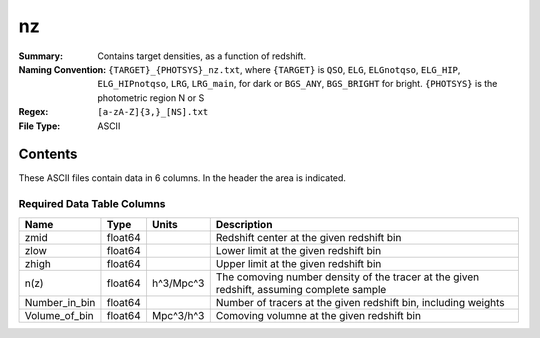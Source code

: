 ==
nz
==

:Summary: Contains target densities, as a function of redshift.
:Naming Convention: ``{TARGET}_{PHOTSYS}_nz.txt``, where ``{TARGET}`` is ``QSO``, ``ELG``, ``ELGnotqso``, ``ELG_HIP``, ``ELG_HIPnotqso``, ``LRG``, ``LRG_main``,
                    for dark or ``BGS_ANY``, ``BGS_BRIGHT`` for bright. ``{PHOTSYS}`` is the photometric region 
                    N or S
:Regex: ``[a-zA-Z]{3,}_[NS].txt``
:File Type: ASCII

Contents
========

These ASCII files contain data in 6 columns. In the header the area is indicated.

Required Data Table Columns
~~~~~~~~~~~~~~~~~~~~~~~~~~~

.. rst-class:: columns

============= ======= ========= =========================================================================================
Name          Type    Units     Description
============= ======= ========= =========================================================================================
zmid          float64           Redshift center at the given redshift bin
zlow          float64           Lower limit at the given redshift bin
zhigh         float64           Upper limit at the given redshift bin
n(z)          float64 h^3/Mpc^3 The comoving number density of the tracer at the given redshift, assuming complete sample
Number_in_bin float64           Number of tracers at the given redshift bin, including weights
Volume_of_bin float64 Mpc^3/h^3 Comoving volumne at the given redshift bin
============= ======= ========= ========================================================================================= 
